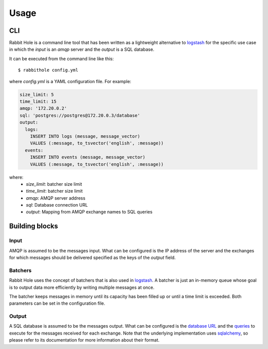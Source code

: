 =====
Usage
=====

CLI
===

Rabbit Hole is a command line tool that has been written as a lightweight
alternative to logstash_ for the specific use case in which the *input* is an
*amqp* server and the *output* is a SQL database.

It can be executed from the command line like this::

    $ rabbithole config.yml

where *config.yml* is a YAML configuration file. For example:

.. code-block:: yaml

    size_limit: 5
    time_limit: 15
    amqp: '172.20.0.2'
    sql: 'postgres://postgres@172.20.0.3/database'
    output:
      logs:
        INSERT INTO logs (message, message_vector)
        VALUES (:message, to_tsvector('english', :message))
      events:
        INSERT INTO events (message, message_vector)
        VALUES (:message, to_tsvector('english', :message))

where:
    - *size_limit*: batcher size limit
    - *time_limit*: batcher size limit
    - *amqp*: AMQP server address
    - *sql*: Database connection URL
    - *output*: Mapping from AMQP exchange names to SQL queries


Building blocks
===============

Input
-----

AMQP is assumed to be the messages input. What can be configured is the IP
address of the server and the exchanges for which messages should be delivered
specified as the keys of the *output* field.

Batchers
--------

Rabbit Hole uses the concept of batchers that is also used in logstash_. A
batcher is just an in-memory queue whose goal is to output data more
efficiently by writing multiple messages at once.

The batcher keeps messages in memory until its capacity has been filled up or
until a time limit is exceeded. Both parameters can be set in the configuration
file.

Output
------

A SQL database is assumed to be the messages output. What can be configured is
the `database URL`_ and the queries_ to execute for the messages received for
each exchange. Note that the underlying implementation uses sqlalchemy_, so
please refer to its documentation for more information about their format.


.. _logstash: https://www.elastic.co/products/logstash
.. _database URL: http://docs.sqlalchemy.org/en/latest/core/engines.html#database-urls
.. _queries: http://docs.sqlalchemy.org/en/latest/core/sqlelement.html?highlight=text#sqlalchemy.sql.expression.text
.. _sqlalchemy: http://www.sqlalchemy.org/
